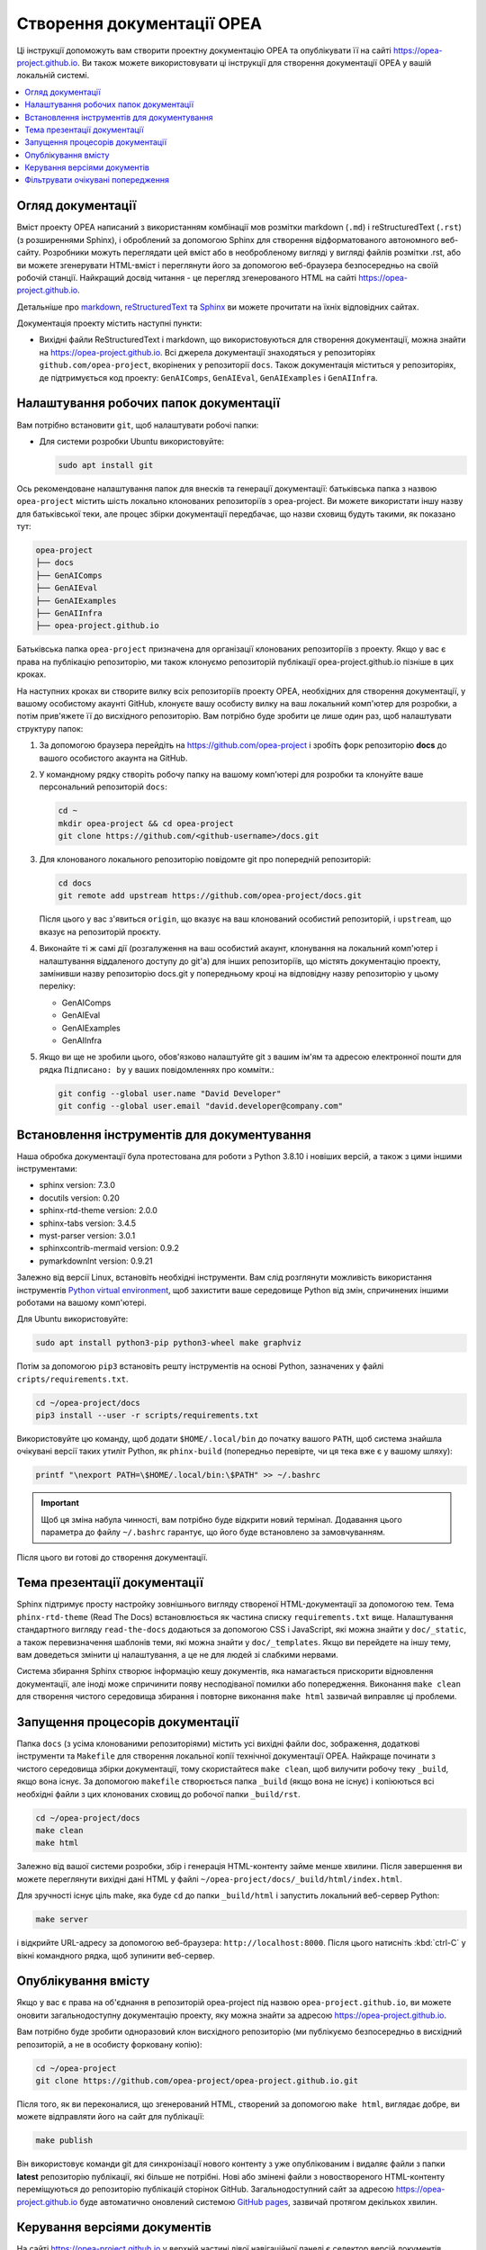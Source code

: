 .. _opea_doc_generation:

Створення документації OPEA
###########################

Ці інструкції допоможуть вам створити проектну документацію OPEA та опублікувати її на сайті https://opea-project.github.io.
Ви також можете використовувати ці інструкції для створення документації OPEA у вашій локальній системі.

.. contents::
   :local:
   :depth: 1

Огляд документації
******************

Вміст проекту OPEA написаний з використанням комбінації мов розмітки markdown (``.md``) і reStructuredText (``.rst``) (з розширеннями Sphinx),
і оброблений за допомогою Sphinx для створення відформатованого автономного веб-сайту.
Розробники можуть переглядати цей вміст або в необробленому вигляді у вигляді файлів розмітки .rst, 
або ви можете згенерувати HTML-вміст і переглянути його за допомогою веб-браузера безпосередньо на своїй робочій станції. 
Найкращий досвід читання - це перегляд згенерованого HTML на сайті https://opea-project.github.io.

Детальніше про `markdown`_, `reStructuredText`_ та `Sphinx`_ ви можете прочитати на їхніх відповідних сайтах.

Документація проекту містить наступні пункти:

* Вихідні файли ReStructuredText і markdown, що використовуються для створення документації, можна знайти на
  https://opea-project.github.io. Всі джерела документації
  знаходяться у репозиторіях ``github.com/opea-project``, вкорінених у репозиторії ``docs``.
  Також документація міститься у репозиторіях, де  підтримується код проекту: ``GenAIComps``, ``GenAIEval``, ``GenAIExamples`` і ``GenAIInfra``.

.. graphviz:: images/doc-gen-flow.dot
   :align: center
   :caption: Documentation Generation Flow


Налаштування робочих папок документації
***************************************

Вам потрібно встановити ``git``, щоб налаштувати робочі папки:

* Для системи розробки Ubuntu використовуйте:

  .. code-block:: bash

     sudo apt install git

Ось рекомендоване налаштування папок для внесків та генерації документації:
батьківська папка з назвою ``opea-project`` містить шість локально клонованих репозиторіїв з opea-project.
Ви можете використати іншу назву для батьківської теки, але процес збірки документації передбачає,
що назви сховищ будуть такими, як показано тут:

.. code-block:: none

   opea-project
   ├── docs
   ├── GenAIComps
   ├── GenAIEval
   ├── GenAIExamples
   ├── GenAIInfra
   ├── opea-project.github.io

Батьківська папка ``opea-project`` призначена для організації клонованих репозиторіїв з проекту.
Якщо у вас є права на публікацію репозиторію, ми також клонуємо репозиторій публікації opea-project.github.io пізніше в цих кроках.

На наступних кроках ви створите вилку всіх репозиторіїв проекту OPEA, необхідних для створення документації, у вашому особистому акаунті GitHub, 
клонуєте вашу особисту вилку на ваш локальний комп'ютер для розробки, а потім прив'яжете її до висхідного репозиторію. 
Вам потрібно буде зробити це лише один раз, щоб налаштувати структуру папок:

#. За допомогою браузера перейдіть на https://github.com/opea-project і зробіть форк репозиторію **docs** до вашого особистого акаунта на GitHub.

   .. image:: images/opea-docs-fork.png
      :align: center
      :class: drop-shadow

#. У командному рядку створіть робочу папку на вашому комп'ютері для розробки та
   клонуйте ваше персональний репозиторій ``docs``:

   .. code-block:: bash

      cd ~
      mkdir opea-project && cd opea-project
      git clone https://github.com/<github-username>/docs.git

#. Для клонованого локального репозиторію повідомте git про попередній репозиторій:

   .. code-block:: bash

      cd docs
      git remote add upstream https://github.com/opea-project/docs.git

   Після цього у вас з'явиться ``origin``, що вказує на ваш клонований особистий репозиторій, і ``upstream``, що вказує на репозиторій проєкту.

#. Виконайте ті ж самі дії (розгалуження на ваш особистий акаунт, клонування на локальний комп'ютер і налаштування віддаленого доступу до git'а) для інших репозиторіїв,
   що містять документацію проекту, замінивши назву репозиторію docs.git у попередньому кроці на відповідну назву репозиторію у цьому переліку:

   * GenAIComps
   * GenAIEval
   * GenAIExamples
   * GenAIInfra


#. Якщо ви ще не зробили цього, обов'язково налаштуйте git з вашим ім'ям та адресою електронної пошти для рядка ``Підписано: by`` у ваших повідомленнях про комміти.:

   .. code-block:: bash

      git config --global user.name "David Developer"
      git config --global user.email "david.developer@company.com"

Встановлення інструментів для документування
********************************************

Наша обробка документації була протестована для роботи з Python 3.8.10 і новіших версій, а також з цими іншими інструментами:

* sphinx                    version: 7.3.0
* docutils                  version: 0.20
* sphinx-rtd-theme          version: 2.0.0
* sphinx-tabs               version: 3.4.5
* myst-parser               version: 3.0.1
* sphinxcontrib-mermaid     version: 0.9.2
* pymarkdownlnt             version: 0.9.21

Залежно від версії Linux, встановіть необхідні інструменти.
Вам слід розглянути можливість використання інструментів `Python virtual environment`_,
щоб захистити ваше середовище Python від змін, спричинених іншими роботами на вашому комп'ютері.

.. _Python virtual environment: https://https://docs.python.org/3/library/venv.html

Для Ubuntu використовуйте:

.. code-block:: bash

   sudo apt install python3-pip python3-wheel make graphviz

Потім за допомогою ``pip3`` встановіть решту інструментів на основі Python, зазначених у файлі ``cripts/requirements.txt``.

.. code-block:: bash

   cd ~/opea-project/docs
   pip3 install --user -r scripts/requirements.txt

Використовуйте цю команду, щоб додати ``$HOME/.local/bin`` до початку вашого ``PATH``, 
щоб система знайшла очікувані версії таких утиліт Python, 
як ``phinx-build`` (попередньо перевірте, чи ця тека вже є у вашому шляху):

.. code-block:: bash

   printf "\nexport PATH=\$HOME/.local/bin:\$PATH" >> ~/.bashrc

.. important::

   Щоб ця зміна набула чинності, вам потрібно буде відкрити новий термінал. Додавання цього параметра до файлу ``~/.bashrc`` гарантує, що його буде встановлено за замовчуванням.

Після цього ви готові до створення документації.

.. Примітка::

   Ми надали скрипт у репозиторії docs, який ви можете запустити, щоб побачити,
   які версії інструментів для створення документації встановлено,
   і порівняти їх з версіями інструментів, показаними вище. Цей інструмент також перевірить, 
   чи ви використовуєте версії інструментів, які, як відомо, працюють разом::

      docs/scripts/show-versions.py

   наприклад:

   .. code-block:: console

      ~/opea-project/docs$ scripts/show-versions.py

      doc build tool versions found on your system per /home/david/opea-project/docs/scripts/requirements.txt...

      sphinx                    version: 7.3.0
      docutils                  version: 0.20
      sphinx-rtd-theme          version: 2.0.0
      sphinx-tabs               version: 3.4.5
      myst-parser               version: 3.0.1
      sphinx-md                 version: 0.0.3
      sphinxcontrib-mermaid     version: 0.9.2
      pymarkdownlnt             version: 0.9.21

Тема презентації документації  
*****************************

Sphinx підтримує просту настройку зовнішнього вигляду створеної HTML-документації за допомогою тем.
Тема ``phinx-rtd-theme`` (Read The Docs) встановлюється як частина списку ``requirements.txt`` вище. 
Налаштування стандартного вигляду ``read-the-docs`` додаються за допомогою CSS і JavaScript, які можна знайти у ``doc/_static``, 
а також перевизначення шаблонів теми, які можна знайти у ``doc/_templates``. 
Якщо ви перейдете на іншу тему, вам доведеться змінити ці налаштування, а це не для людей зі слабкими нервами.

Система збирання Sphinx створює інформацію кешу документів, яка намагається прискорити відновлення документації, 
але іноді може спричинити появу несподіваної помилки або попередження. 
Виконання ``make clean`` для створення чистого середовища збирання і повторне виконання ``make html`` зазвичай виправляє ці проблеми.


Запущення процесорів документації
*********************************

Папка ``docs`` (з усіма клонованими репозиторіями) містить усі вихідні файли doc, зображення, додаткові інструменти та
``Makefile`` для створення локальної копії технічної документації OPEA. Найкраще починати з чистого середовища збірки документації, 
тому скористайтеся ``make clean``, щоб вилучити робочу теку ``_build``, якщо вона існує. 
За допомогою ``makefile`` створюється папка ``_build`` (якщо вона не існує) і копіюються всі необхідні файли з цих клонованих сховищ до робочої папки ``_build/rst``.

.. code-block:: bash

   cd ~/opea-project/docs
   make clean
   make html

Залежно від вашої системи розробки, збір і генерація HTML-контенту займе менше хвилини. 
Після завершення ви можете переглянути вихідні дані HTML у файлі ``~/opea-project/docs/_build/html/index.html``.

Для зручності існує ціль make, яка буде ``cd`` до папки ``_build/html`` і запустить локальний веб-сервер Python:

.. code-block:: bash

   make server

і відкрийте URL-адресу за допомогою веб-браузера: ``http://localhost:8000``. 
Після цього натисніть :kbd:`ctrl-C` у вікні командного рядка, щоб зупинити веб-сервер.

Опублікування вмісту
********************

Якщо у вас є права на об'єднання в репозиторій opea-project під назвою ``opea-project.github.io``, 
ви можете оновити загальнодоступну документацію проекту, яку можна знайти за адресою https://opea-project.github.io.

Вам потрібно буде зробити одноразовий клон висхідного репозиторію (ми публікуємо безпосередньо в висхідний репозиторій, а не в особисту форковану копію):

.. code-block:: bash

   cd ~/opea-project
   git clone https://github.com/opea-project/opea-project.github.io.git

Після того, як ви переконалися, що згенерований HTML, створений за допомогою ``make html``, виглядає добре, ви можете відправляти його на сайт для публікації:

.. code-block:: bash

   make publish

Він використовує команди git для синхронізації нового контенту з уже опублікованим і видаляє файли з папки **latest** репозиторію публікації, які більше не потрібні. 
Нові або змінені файли з новоствореного HTML-контенту переміщуються до репозиторію публікацій сторінок GitHub. 
Загальнодоступний сайт за адресою https://opea-project.github.io буде автоматично оновлений системою `GitHub pages <https://guides.github.com/features/pages/>`_, 
зазвичай протягом декількох хвилин.


Керування версіями документів
*****************************

На сайті https://opea-project.github.io у верхній частині лівої навігаційної панелі є селектор версій документів. 
Вміст цього перемикача версій визначається у конфігураційному файлі ``conf.py`` сфінкса, а саме приблизно так:

.. code-block:: python
   :emphasize-lines: 5-6

   html_context = {
      'current_version': current_version,
      'docs_title': docs_title,
      'is_release': is_release,
      'versions': ( ("latest", "/latest/"),
                    ("0.8", "/0.8/"),
                    ("0.7", "/0.7/"),
                  )
       }


У міру додавання нових версій документації OPEA, як правило, при випуску нового релізу, оновлюйте цей список вибору "версій", 
щоб включити номер версії та папку публікації. Зауважте, що не існує прямого вибору для переходу до новішої версії зі старішої, без попереднього переходу до "найновішої".

За замовчуванням, збірка і публікація документації передбачають, що ми створюємо документацію для головної гілки 
і публікуємо її у розділі ``/latest/`` на https://opea-project.github.io. 
Якщо ми створюємо документацію для тегованої версії (наприклад, 0.8), перевірте цю версію у **всіх** сховищах компонентів і додайте кілька додаткових прапорів до команд ``make``:

.. code-block:: bash

   version=0.8
   for d in docs GenAIComps GenAIExamples GenAIEval GenAIInfra ; do
    cd ~/opea-project/$d
    git checkout $version
   done

   cd ~/opea-project/docs
   make clean
   make DOC_TAG=release RELEASE=$version html
   make DOC_TAG=release RELEASE=$version publish

.. _filter_expected:

Фільтрувати очікувані попередження
**********************************

На жаль, є деякі відомі проблеми з обробкою Sphinx, які генерують попередження. Ми додали фільтр постобробки на виході процесу збирання документації, 
щоб перевірити наявність "очікуваних" попереджень у згенерованому виводі журналу. Таким чином, буде повідомлено лише про "неочікувані" повідомлення, 
які призведуть до збою у процесі збирання з повідомленням:

.. code-block:: console

   New errors/warnings found, please fix them:

за якими слідують повідомлення, яких не очікувалося. Зверніть увагу, що імена файлів, показані у повідомленнях про помилки/попередження, 
стосуються файлів з теки ``_build/rst`` (скопійованих з репозиторіїв). Наприклад,

.. code-block:: console

   New errors/warnings found, please fix them:
   ==============================================

   /home/david/opea-project/docs/_build/rst/GenAIInfra/kubernetes-addons/Observability/README.md:5: WARNING: Non-consecutive header level increase; H1 to H4 [myst.header]
   /home/david/opea-project/docs/_build/rst/GenAIInfra/kubernetes-addons/Observability/README.md:111: WARNING: Non-consecutive header level increase; H3 to H6 [myst.header]

Для файлів, скопійованих з репозиторіїв, відмінних від репозиторію docs, ви побачите назву репозиторію
у шляху до файлу, наприклад, ``_build/rst/GenAIInfra`` зі шляхом до
конкретного файлу з проблемою. Наприклад, попередження, показані тут, вказують на
проблему на рівні заголовків у рядках 5 і 111 у файлі
``GenAIInfra/kubernetes-addons/Observability/README.md``.

Якщо ви зробите ``make html`` без попереднього виконання ``make clean``, можуть залишитися файли з попередньої збірки, 
які можуть спричинити появу деяких несподіваних повідомлень.

Якщо всі повідомлення було відфільтровано, процес збирання завершиться успішно, повідомивши:

.. code-block:: console

   No new errors/warnings.

Вихідні дані збірки Sphinx обробляються скриптом Python ``scripts/filter-known-issues.py`` разом з набором файлів конфігурації фільтрів у теці ``.known-issues``. 
(Ця фільтрація виконується як частина ``Makefile``).

Ви можете змінити фільтрацію, додавши або відредагувавши conf-файл у папці ``.known-issues``, слідуючи прикладам, наведеним у ньому.

.. _reStructuredText: https://sphinx-doc.org/rest.html
.. _markdown: https://docs.github.com/en/get-started/writing-on-github/getting-started-with-writing-and-formatting-on-github/basic-writing-and-formatting-syntax
.. _Sphinx: https://sphinx-doc.org/
